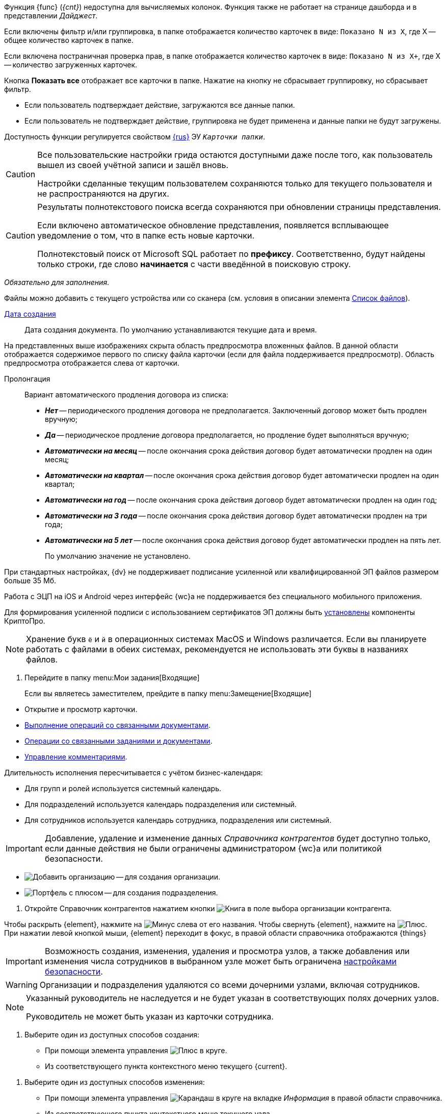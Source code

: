 // tag::unv[]
Функция {func} (_{cnt}_) недоступна для вычисляемых колонок. Функция также не работает на странице дашборда и в представлении _Дайджест_.
// end::unv[]

// tag::count[]
Если включены фильтр и/или группировка, в папке отображается количество карточек в виде: `Показано N из X`, где X -- общее количество карточек в папке.

Если включена постраничная проверка прав, в папке отображается количество карточек в виде: `Показано N из X+`, где X -- количество загруженных карточек.

Кнопка *Показать все* отображает все карточки в папке. Нажатие на кнопку не сбрасывает группировку, но сбрасывает фильтр.
// end::count[]

// tag::confirm[]
* Если пользователь подтверждает действие, загружаются все данные папки.
* Если пользователь не подтверждает действие, группировка не будет применена и данные папки не будут загружены.
// end::confirm[]

// tag::availability[]
Доступность функции регулируется свойством xref:layouts:ctrl/folderComponents/folderGrid.adoc#{func}[{rus}] ЭУ `_Карточки папки_`.
// end::availability[]

// tag::gridSaved[]
[CAUTION]
====
Все пользовательские настройки грида остаются доступными даже после того, как пользователь вышел из своей учётной записи и зашёл вновь.

Настройки сделанные текущим пользователем сохраняются только для текущего пользователя и не распространяются на других.
====
// end::gridSaved[]

// tag::fullTextResults[]
[CAUTION]
====
Результаты полнотекстового поиска всегда сохраняются при обновлении страницы представления.

Если включено автоматическое обновление представления, появляется всплывающее уведомление о том, что в папке есть новые карточки.

Полнотекстовый поиск от Microsoft SQL работает по *префиксу*. Соответственно, будут найдены только строки, где слово *начинается* с части введённой в поисковую строку.
====
// end::fullTextResults[]

// tag::mandatory[]
_Обязательно для заполнения_.
// end::mandatory[]

// tag::scanOrFileSystem[]
Файлы можно добавить с текущего устройства или со сканера (см. условия в описании элемента xref:appendix/ctrlFiles.adoc#fromScanner[Список файлов]).
// end::scanOrFileSystem[]

// tag::documentDate[]
xref:appendix/ctrlDateTime.adoc[Дата создания]::
Дата создания документа. По умолчанию устанавливаются текущие дата и время.
// end::documentDate[]

// tag::previewHidden[]
На представленных выше изображениях скрыта область предпросмотра вложенных файлов. В данной области отображается содержимое первого по списку файла карточки (если для файла поддерживается предпросмотр). Область предпросмотра отображается слева от карточки.
// end::previewHidden[]

// tag::prolongation[]
Пролонгация:::
Вариант автоматического продления договора из списка:
* *_Нет_* -- периодического продления договора не предполагается. Заключенный договор может быть продлен вручную;
* *_Да_* -- периодическое продление договора предполагается, но продление будет выполняться вручную;
* *_Автоматически на месяц_* -- после окончания срока действия договор будет автоматически продлен на один месяц;
* *_Автоматически на квартал_* -- после окончания срока действия договор будет автоматически продлен на один квартал;
* *_Автоматически на год_* -- после окончания срока действия договор будет автоматически продлен на один год;
* *_Автоматически на 3 года_* -- после окончания срока действия договор будет автоматически продлен на три года;
* *_Автоматически на 5 лет_* -- после окончания срока действия договор будет автоматически продлен на пять лет.
+
По умолчанию значение не установлено.
// end::prolongation[]

// tag::35mb[]
При стандартных настройках, {dv} не поддерживает подписание усиленной или квалифицированной ЭП файлов размером больше 35 Мб.
// end::35mb[]

// tag::appRequired[]
Работа с ЭЦП на iOS и Android через интерфейс {wc}а не поддерживается без специального мобильного приложения.
// end::appRequired[]

// tag::signature[]
Для формирования усиленной подписи с использованием сертификатов ЭП должны быть xref:admin:installCryptoPro.adoc[установлены] компоненты КриптоПро.
// end::signature[]

// tag::letters[]
NOTE: Хранение букв `ё` и `й` в операционных системах MacOS и Windows различается. Если вы планируете работать с файлами в обеих системах, рекомендуется не использовать эти буквы в названиях файлов.
// end::letters[]

// tag::incomingFolder[]
. Перейдите в папку menu:Мои задания[Входящие]
+
Если вы являетесь заместителем, прейдите в папку menu:Замещение[Входящие]
// end::incomingFolder[]

// tag::powers[]
* Открытие и просмотр карточки.
* xref:tasksRelatedDocuments.adoc[Выполнение операций со связанными документами].
* xref:tasksRelated.adoc[Операции со связанными заданиями и документами].
* xref:tasksComment.adoc[Управление комментариями].
// end::powers[]

// tag::fulfillmentTerm[]
Длительность исполнения пересчитывается с учётом бизнес-календаря:

- Для групп и ролей используется системный календарь.
- Для подразделений используется календарь подразделения или системный.
- Для сотрудников используется календарь сотрудника, подразделения или системный.
// end::fulfillmentTerm[]

// tag::modifyPartners[]
IMPORTANT: Добавление, удаление и изменение данных _Справочника контрагентов_ будет доступно только, если данные действия не были ограничены администратором {wc}а или политикой безопасности.
// end::modifyPartners[]

// tag::partnerButtons[]
** image:buttons/addPartnersOrg.png[Добавить организацию] -- для создания организации.
** image:buttons/addPartnersDep.png[Портфель с плюсом] -- для создания подразделения.
// end::partnerButtons[]

// tag::openPartners[]
. Откройте Справочник контрагентов нажатием кнопки image:buttons/selectorBook.png[Книга] в поле выбора организации контрагента.
// end::openPartners[]

// tag::foldUnfoldDir[]
Чтобы раскрыть {element}, нажмите на image:unfold.png[Минус] слева от его названия. Чтобы свернуть {element}, нажмите на  image:fold.png[Плюс]. При нажатии левой кнопкой мыши, {element} переходит в фокус, в правой области справочника отображаются {things}
// end::foldUnfoldDir[]

// tag::employeesLimited[]
[IMPORTANT]
====
Возможность создания, изменения, удаления и просмотра узлов, а также добавления или изменения числа сотрудников в выбранном узле может быть ограничена xref:employees-security.adoc[настройками безопасности].
====
// end::employeesLimited[]

// tag::employeesWarning[]
[WARNING]
====
Организации и подразделения удаляются со всеми дочерними узлами, включая сотрудников.
====
// end::employeesWarning[]

// tag::employeesNotInherited[]
[NOTE]
====
Указанный руководитель не наследуется и не будет указан в соответствующих полях дочерних узлов.

Руководитель не может быть указан из карточки сотрудника.
====
// end::employeesNotInherited[]

// tag::createMethods[]
. Выберите один из доступных способов создания:
* При помощи элемента управления image:buttons/bluePlus.png[Плюс в круге].
* Из соответствующего пункта контекстного меню текущего {current}.
// end::createMethods[]

// tag::editMethods[]
. Выберите один из доступных способов изменения:
* При помощи элемента управления image:buttons/bluePencil.png[Карандаш в круге] на вкладке _Информация_ в правой области справочника.
* Из соответствующего пункта контекстного меню текущего узла.
// end::editMethods[]

// tag::employeesInGroup[]
[NOTE]
====
Один сотрудник может относиться к нескольким группам.

В группу можно добавить всех сотрудников определённой должности или узла организации, подразделения или другой группы. При этом сам выбранный узел в группу не добавляется.
====
// end::employeesInGroup[]

// tag::employeesDutiesLimited[]
[NOTE]
====
Возможность создания, изменения, удаления и просмотра должностей может быть ограничена xref:employees-security.adoc#generalSecurity[общими настройками безопасности справочника].
====
// end::employeesDutiesLimited[]

// tag::employeesEmployeesLimited[]
[NOTE]
====
Возможность создания, изменения, удаления и просмотра сотрудников может быть ограничена xref:employees-security.adoc#generalSecurity[общими настройками безопасности справочника].
====
// end::employeesEmployeesLimited[]

// tag::only4dot5[]
CAUTION: Данный тип маршрутизации совместим только с карточками {dv} 4.5. Задания {dv} 5 не работают с данным типом маршрутизации, в _Справочнике видов карточек_ данный тип не отображается.
// end::only4dot5[]

// tag::pressBook[]
Нажмите на кнопку image:buttons/selectorBook.png[Книга], чтобы выбрать сотрудника из справочника, или начните вводить ФИО сотрудника, чтобы активировать быстрый поиск.
// end::pressBook[]

// tag::dateMustBe[]
NOTE: Дата `с ...` должна быть больше даты `по ...`. Обе даты должны быть либо больше текущей даты, либо быть пустыми. Установить период неактивности в прошлом нельзя.
// end::dateMustBe[]

// tag::operationsAborted[]
.Незавершённые операции будут отменены в следующих случаях:
* При повторном открытии справочника или обновлении страницы.
* При переходе на новую вкладку или при закрытии текущей.
* При нажатии кнопки kbd:[Esc] на клавиатуре.
* При выборе пункта _Отменить_ из контекстного меню.
* При нажатии кнопки *Отменить* справа от {current}.
* При копировании или вырезании другого {current}.
// end::operationsAborted[]

// tag::clickFlag[]
субъекту выполнять операции,
// tag::clickFlagNoSubject[]
нажмите несколько раз на флаг в соответствующей категории, пока флаг не перейдёт в состояние
// end::clickFlagNoSubject[]
// end::clickFlag[]

// tag::extraSheets[]
Из режима предпросмотра карточку можно xref:documentsPrintCard.adoc[отправить на печать]. При печати из браузеров Internet Explorer и Edge (до перехода на Chromium в версии 79) в конечном документе могут быть лишние листы и записи. Для корректной печати используйте более современные браузеры.
// end::extraSheets[]

// tag::functionIsNotAvailable[]
WARNING: Данная возможность будет недоступна, если в настройках этапа снят флаг `*Разрешить исключение этапа из маршрута*`.
// end::functionIsNotAvailable[]

// tag::openOnlyInIE[]
Если требуется запускать веб-браузер от имени любого пользователя Windows, кроме текущего, используйте только Internet Explorer.
// end::openOnlyInIE[]